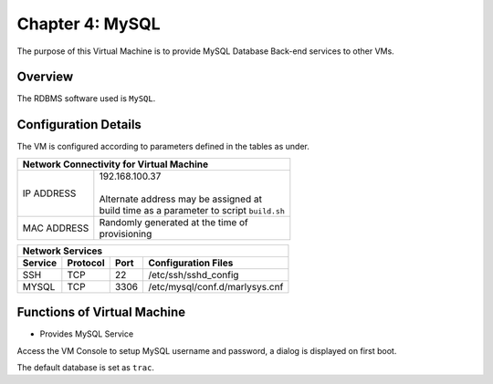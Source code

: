 .. _chapter4:

================
Chapter 4: MySQL
================

The purpose of this Virtual Machine is to provide MySQL Database Back-end services to other VMs.


Overview
--------

The RDBMS software used is ``MySQL``.


Configuration Details
---------------------

The VM is configured according to parameters defined in the tables as under.

+--------------------------------------------------------+
| | Network Connectivity for Virtual Machine             |
+=============+==========================================+
| IP ADDRESS  | | 192.168.100.37                         |
|             | |                                        |
|             | | Alternate address may be assigned at   |
|             | | build time as a parameter to script    |
|             |   ``build.sh``                           |
+-------------+------------------------------------------+
| MAC ADDRESS | | Randomly generated at the time of      |
|             | | provisioning                           |
+-------------+------------------------------------------+


+-------------------------------------------------------------------------------+
| | Network Services                                                            |
+=============+=============+==========+========================================+
| **Service** | **Protocol**|**Port**  | **Configuration Files**                |
+-------------+-------------+----------+----------------------------------------+
|SSH	      |TCP	    |22	       | | /etc/ssh/sshd_config                 |
+-------------+-------------+----------+----------------------------------------+
|MYSQL	      |TCP	    |3306      | | /etc/mysql/conf.d/marlysys.cnf       |
+-------------+-------------+----------+----------------------------------------+


Functions of Virtual Machine
----------------------------

* Provides MySQL Service


Access the VM Console to setup MySQL username and password, a dialog is displayed on first boot.

The default database is set as ``trac``.

